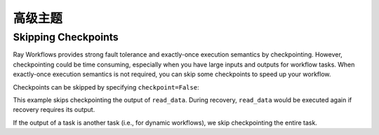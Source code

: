 高级主题
===============

Skipping Checkpoints
--------------------

Ray Workflows provides strong fault tolerance and exactly-once execution semantics by checkpointing. However, checkpointing could be time consuming, especially when you have large inputs and outputs for workflow tasks. When exactly-once execution semantics is not required, you can skip some checkpoints to speed up your workflow.

Checkpoints can be skipped by specifying ``checkpoint=False``:

.. testcode::

    import ray
    from ray import workflow

    @ray.remote
    def read_data(num: int):
        return [i for i in range(num)]

    data = read_data.options(**workflow.options(checkpoint=False)).bind(10)

This example skips checkpointing the output of ``read_data``. During recovery, ``read_data`` would be executed again if recovery requires its output.

If the output of a task is another task (i.e., for dynamic workflows), we skip checkpointing the entire task.